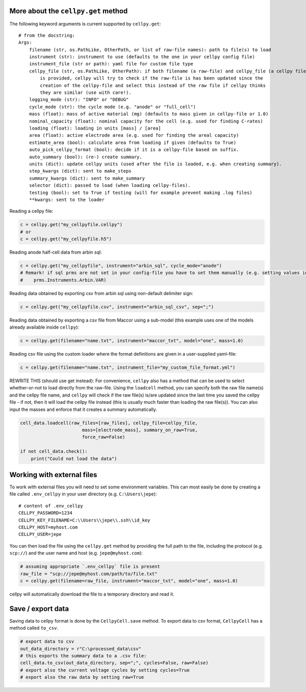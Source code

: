 More about the ``cellpy.get`` method
------------------------------------

The following keyword arguments is current supported by ``cellpy.get``::

    # from the docstring:
    Args:
        filename (str, os.PathLike, OtherPath, or list of raw-file names): path to file(s) to load
        instrument (str): instrument to use (defaults to the one in your cellpy config file)
        instrument_file (str or path): yaml file for custom file type
        cellpy_file (str, os.PathLike, OtherPath): if both filename (a raw-file) and cellpy_file (a cellpy file)
            is provided, cellpy will try to check if the raw-file is has been updated since the
            creation of the cellpy-file and select this instead of the raw file if cellpy thinks
            they are similar (use with care!).
        logging_mode (str): "INFO" or "DEBUG"
        cycle_mode (str): the cycle mode (e.g. "anode" or "full_cell")
        mass (float): mass of active material (mg) (defaults to mass given in cellpy-file or 1.0)
        nominal_capacity (float): nominal capacity for the cell (e.g. used for finding C-rates)
        loading (float): loading in units [mass] / [area]
        area (float): active electrode area (e.g. used for finding the areal capacity)
        estimate_area (bool): calculate area from loading if given (defaults to True)
        auto_pick_cellpy_format (bool): decide if it is a cellpy-file based on suffix.
        auto_summary (bool): (re-) create summary.
        units (dict): update cellpy units (used after the file is loaded, e.g. when creating summary).
        step_kwargs (dict): sent to make_steps
        summary_kwargs (dict): sent to make_summary
        selector (dict): passed to load (when loading cellpy-files).
        testing (bool): set to True if testing (will for example prevent making .log files)
        **kwargs: sent to the loader

Reading a cellpy file:

.. code-block:: python

    c = cellpy.get("my_cellpyfile.cellpy")
    # or
    c = cellpy.get("my_cellpyfile.h5")

Reading anode half-cell data from arbin sql:

.. code-block:: python

    c = cellpy.get("my_cellpyfile", instrument="arbin_sql", cycle_mode="anode")
    # Remark! if sql prms are not set in your config-file you have to set them manually (e.g. setting values in
    #    prms.Instruments.Arbin.VAR)

Reading data obtained by exporting csv from arbin sql using non-default delimiter sign:

.. code-block:: python

    c = cellpy.get("my_cellpyfile.csv", instrument="arbin_sql_csv", sep=";")

Reading data obtained by exporting a csv file from Maccor
using a sub-model (this example uses one of the models already available inside ``cellpy``):

.. code-block:: python

    c = cellpy.get(filename="name.txt", instrument="maccor_txt", model="one", mass=1.0)

Reading csv file using the custom loader where the format definitions are given in a user-supplied
yaml-file:

.. code-block:: python

    c = cellpy.get(filename="name.txt", instrument_file="my_custom_file_format.yml")

REWRITE THIS (should use get instead): For convenience, ``cellpy`` also has a method that can be used to select whether-or-not to load
directly from the raw-file.
Using the ``loadcell`` method, you can specify both the raw
file name(s) and the cellpy file name, and
``cellpy`` will check if the raw file(s) is/are updated since
the last time you saved the cellpy file - if not,
then it will load the cellpy file instead (this is usually much faster
than loading the raw file(s)).
You can also input the masses and enforce that it creates a
summary automatically.

.. code-block:: python

    cell_data.loadcell(raw_files=[raw_files], cellpy_file=cellpy_file,
                           mass=[electrode_mass], summary_on_raw=True,
                           force_raw=False)

    if not cell_data.check():
        print("Could not load the data")



Working with external files
---------------------------
To work with external files you will need to set some environment variables. This can most
easily be done by creating a file called ``.env_cellpy`` in your user directory (e.g. ``C:\Users\jepe``)::

    # content of .env_cellpy
    CELLPY_PASSWORD=1234
    CELLPY_KEY_FILENAME=C:\\Users\\jepe\\.ssh\\id_key
    CELLPY_HOST=myhost.com
    CELLPY_USER=jepe

You can then load the file using the ``cellpy.get`` method by providing the full path to the file,
including the protocol (e.g. ``scp://``) and the user name and host (e.g. ``jepe@myhost.com``):

.. code-block:: python

    # assuming appropriate `.env_cellpy` file is present
    raw_file = "scp://jepe@myhost.com/path/to/file.txt"
    c = cellpy.get(filename=raw_file, instrument="maccor_txt", model="one", mass=1.0)

cellpy will automatically download the file to a temporary directory and read it.

Save / export data
------------------

Saving data to cellpy format is done by the ``CellpyCell.save`` method.
To export data to csv format,
``CellpyCell`` has a method called ``to_csv``.

.. code-block:: python

    # export data to csv
    out_data_directory = r"C:\processed_data\csv"
    # this exports the summary data to a .csv file:
    cell_data.to_csv(out_data_directory, sep=";", cycles=False, raw=False)
    # export also the current voltage cycles by setting cycles=True
    # export also the raw data by setting raw=True
